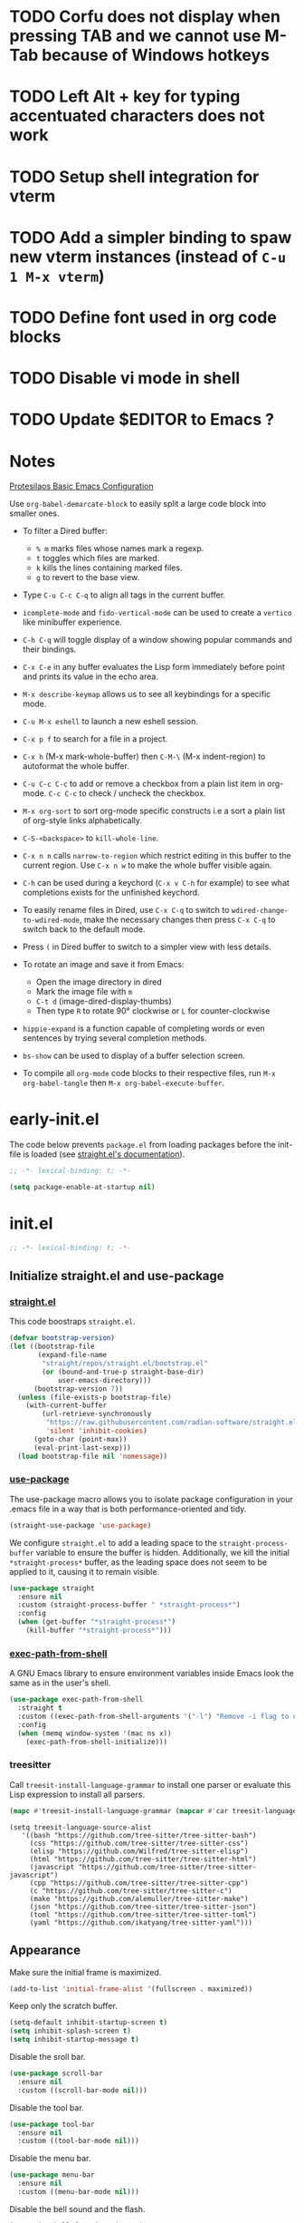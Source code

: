 #+startup: content indent
#+property: header-args :tangle "init.el"

* TODO Corfu does not display when pressing TAB and we cannot use M-Tab because of Windows hotkeys
* TODO Left Alt + key for typing accentuated characters does not work
* TODO Setup shell integration for vterm
* TODO Add a simpler binding to spaw new vterm instances (instead of =C-u 1 M-x vterm=)
* TODO Define font used in org code blocks
* TODO Disable vi mode in shell
* TODO Update $EDITOR to Emacs ?

* Notes

[[https://protesilaos.com/codelog/2024-11-28-basic-emacs-configuration/][Protesilaos Basic Emacs Configuration]]

Use =org-babel-demarcate-block= to easily split a large code block
into smaller ones.

- To filter a Dired buffer:
  - =% m= marks files whose names mark a regexp.
  - =t= toggles which files are marked.
  - =k= kills the lines containing marked files.
  - =g= to revert to the base view.

-  Type =C-u C-c C-q= to align all tags in the current buffer.
  
- =icomplete-mode= and =fido-vertical-mode= can be used to create a
  =vertico= like minibuffer experience.

- =C-h C-q= will toggle display of a window showing popular commands
  and their bindings.

- =C-x C-e= in any buffer evaluates the Lisp form immediately before
  point and prints its value in the echo area.

- =M-x describe-keymap= allows us to see all keybindings for a
  specific mode.

- =C-u M-x eshell= to launch a new eshell session.

- =C-x p f= to search for a file in a project.

- =C-x h= (M-x mark-whole-buffer) then =C-M-\= (M-x indent-region) to
  autoformat the whole buffer.

- =C-u C-c C-c= to add or remove a checkbox from a plain list item in
  org-mode. =C-c C-c= to check / uncheck the checkbox.

- =M-x org-sort= to sort org-mode specific constructs i.e a sort a
  plain list of org-style links alphabetically.

- =C-S-<backspace>= to =kill-whole-line=.

- =C-x n n= calls =narrow-to-region= which restrict editing in this
  buffer to the current region. Use =C-x n w= to make the whole buffer
  visible again.

- =C-h= can be used during a keychord (=C-x v C-h= for example) to see
  what completions exists for the unfinished keychord.

- To easily rename files in Dired, use =C-x C-q= to switch to
  =wdired-change-to-wdired-mode=, make the necessary changes then
  press =C-x C-q= to switch back to the default mode.

- Press =(= in Dired buffer to switch to a simpler view with less details.

- To rotate an image and save it from Emacs:
  - Open the image directory in dired
  - Mark the image file with =m=
  - =C-t d= (image-dired-display-thumbs)
  - Then type =R= to rotate 90° clockwise or =L= for counter-clockwise

- =hippie-expand= is a function capable of completing words or even
  sentences by trying several completion methods.

- =bs-show= can be used to display of a buffer selection screen.

- To compile all =org-mode= code blocks to their respective files, run
  =M-x org-babel-tangle= then =M-x org-babel-execute-buffer=.

* early-init.el

The code below prevents =package.el= from loading packages before the
init-file is loaded (see [[https://github.com/radian-software/straight.el?tab=readme-ov-file#getting-started][straight.el's documentation]]).

#+begin_src emacs-lisp :tangle "early-init.el"
  ;; -*- lexical-binding: t; -*-
#+end_src

#+begin_src emacs-lisp :tangle "early-init.el"
  (setq package-enable-at-startup nil)
#+end_src

* init.el

#+begin_src emacs-lisp
  ;; -*- lexical-binding: t; -*-
#+end_src

** Initialize straight.el and use-package
*** [[https://github.com/radian-software/straight.el][straight.el]]

This code boostraps =straight.el=.

#+begin_src emacs-lisp
  (defvar bootstrap-version)
  (let ((bootstrap-file
         (expand-file-name
          "straight/repos/straight.el/bootstrap.el"
          (or (bound-and-true-p straight-base-dir)
              user-emacs-directory)))
        (bootstrap-version 7))
    (unless (file-exists-p bootstrap-file)
      (with-current-buffer
          (url-retrieve-synchronously
           "https://raw.githubusercontent.com/radian-software/straight.el/develop/install.el"
           'silent 'inhibit-cookies)
        (goto-char (point-max))
        (eval-print-last-sexp)))
    (load bootstrap-file nil 'nomessage))
#+end_src

*** [[https://github.com/jwiegley/use-package][use-package]]

The use-package macro allows you to isolate package configuration in
your .emacs file in a way that is both performance-oriented and tidy.

#+begin_src emacs-lisp
  (straight-use-package 'use-package)
#+end_src

We configure =straight.el= to add a leading space to the
=straight-process-buffer= variable to ensure the buffer is
hidden. Additionally, we kill the initial =*straight-process*= buffer,
as the leading space does not seem to be applied to it, causing it to
remain visible.

#+begin_src emacs-lisp
  (use-package straight
    :ensure nil
    :custom (straight-process-buffer " *straight-process*")
    :config
    (when (get-buffer "*straight-process*")
      (kill-buffer "*straight-process*")))
#+end_src

*** [[https://github.com/purcell/exec-path-from-shell][exec-path-from-shell]]

A GNU Emacs library to ensure environment variables inside Emacs look
the same as in the user's shell.

#+begin_src emacs-lisp
  (use-package exec-path-from-shell
    :straight t
    :custom ((exec-path-from-shell-arguments '("-l") "Remove -i flag to use a faster, non-interactive shell."))
    :config
    (when (memq window-system '(mac ns x))
      (exec-path-from-shell-initialize)))
#+end_src

*** treesitter

Call =treesit-install-language-grammar= to install one parser or evaluate this Lisp expression to install all parsers.

#+begin_src emacs-lisp :tangle no
(mapc #'treesit-install-language-grammar (mapcar #'car treesit-language-source-alist))
#+end_src

#+begin_src emac-lisp
(setq treesit-language-source-alist
   '((bash "https://github.com/tree-sitter/tree-sitter-bash")
     (css "https://github.com/tree-sitter/tree-sitter-css")
     (elisp "https://github.com/Wilfred/tree-sitter-elisp")
     (html "https://github.com/tree-sitter/tree-sitter-html")
     (javascript "https://github.com/tree-sitter/tree-sitter-javascript")
     (cpp "https://github.com/tree-sitter/tree-sitter-cpp")
     (c "https://github.com/tree-sitter/tree-sitter-c")
     (make "https://github.com/alemuller/tree-sitter-make")
     (json "https://github.com/tree-sitter/tree-sitter-json")
     (toml "https://github.com/tree-sitter/tree-sitter-toml")
     (yaml "https://github.com/ikatyang/tree-sitter-yaml")))
#+end_src

** Appearance

Make sure the initial frame is maximized.

#+begin_src emacs-lisp
  (add-to-list 'initial-frame-alist '(fullscreen . maximized))
#+end_src

Keep only the scratch buffer.

#+begin_src emacs-lisp
  (setq-default inhibit-startup-screen t)
  (setq inhibit-splash-screen t)
  (setq inhibit-startup-message t)
#+end_src

Disable the sroll bar.

#+begin_src emacs-lisp
  (use-package scroll-bar
    :ensure nil
    :custom ((scroll-bar-mode nil)))
#+end_src

Disable the tool bar.

#+begin_src emacs-lisp
  (use-package tool-bar
    :ensure nil
    :custom ((tool-bar-mode nil)))
#+end_src

Disable the menu bar.

#+begin_src emacs-lisp
  (use-package menu-bar
    :ensure nil
    :custom ((menu-bar-mode nil)))
#+end_src

Disable the bell sound and the flash.

#+begin_src emacs-lisp
  (setq ring-bell-function 'ignore)
#+end_src

Set the font to be our beloved [[https://typeof.net/Iosevka/][Iosevka]].

#+begin_src emacs-lisp
  (set-face-attribute 'default nil
                      :family  "Iosevka Extended"
                      :height  120
                      :weight 'normal
                      :width  'wide)
#+end_src

Treat all themes as safe.

#+begin_src emacs-lisp
  (setq custom-safe-themes t)
#+end_src

Disable hard-wrapping of long lines.

#+begin_src emacs-lisp
  (global-visual-line-mode 1)
#+end_src

Set the fringes (the grey borders on the left and right sides) to 5 be
pixels instead of 8.

#+begin_src emacs-lisp
  (when (display-graphic-p) 
    (fringe-mode 5)
    )
#+end_src

Enable a mode which will highlight the line the cursor is on.

#+begin_src emacs-lisp
  (global-hl-line-mode 1)
#+end_src

** Editing

Restore some disabled commands.

#+begin_src emacs-lisp
  (put 'narrow-to-region 'disabled nil)
  (put 'downcase-region 'disabled nil)
  (put 'upcase-region 'disabled nil)
#+end_src

Replace the selected region when inserting text.

#+begin_src emacs-lisp
  (delete-selection-mode 1)
#+end_src

Enable =winner-mode=, a global minor mode which allows undo and redo
operations on windows with =Ctrl-c <Left>= and =Ctrl-c <Right>=.

#+begin_src emacs-lisp
  (use-package winner
    :ensure nil
    :custom ((winner-mode 1 "Enable winner-mode")))
#+end_src

** Time and battery

#+begin_src emacs-lisp
  (use-package time
    :commands world-clock
    :init
    (add-to-list 'tab-bar-format 'tab-bar-format-align-right 'append)
    (add-to-list 'tab-bar-format 'tab-bar-format-global 'append)
    :config
    (setq display-time-format "%d-%m-%Y %H:%M")
    (setq display-time-interval 60)
    (setq display-time-mail-directory nil)
    (setq display-time-default-load-average nil)
    :hook (after-init . display-time-mode))

  (use-package battery
    :hook (after-init . display-battery-mode))

  (setopt global-mode-string '("" display-time-string battery-mode-line-string))
#+end_src

** Tabs

#+begin_src emacs-lisp
  (defvar my/tab-numbers-alist
    '((0 . "0.")
      (1 . "1.")
      (2 . "2.")
      (3 . "3.")
      (4 . "4.")
      (5 . "5.")
      (6 . "6.")
      (7 . "7.")
      (8 . "8.")
      (9 . "9."))
    "Alist of integers to strings.")

  (defun my/tab-bar-tab-name-format-default (tab i)
    (let ((current-p (eq (car tab) 'current-tab))
          (tab-num (if (and tab-bar-tab-hints (< i 10))
                       (alist-get i my/tab-numbers-alist) "")))
      (propertize
       (concat " " tab-num " " (alist-get 'name tab) " ")
       'face (funcall tab-bar-tab-face-function tab))))
#+end_src

#+begin_src emacs-lisp
  (use-package tab-bar
    :ensure nil

    :init
    (setq tab-bar-tab-name-format-function #'my/tab-bar-tab-name-format-default)

    :config
    (tab-bar-mode 1)
    (setq tab-bar-separator " ")
    (setq tab-bar-tab-hints t)

    :custom
    (tab-bar-format '(tab-bar-format-tabs
                      tab-bar-separator
                      tab-bar-format-align-right
                      tab-bar-format-global))

    :bind
    (("C-c t n" . tab-new)
     ("C-c t k" . tab-close)
     ("C-c t f" . tab-next)
     ("C-c t p" . tab-previous)
     ("C-c t 1" . (lambda () (interactive) (tab-bar-select-tab 1)))
     ("C-c t 2" . (lambda () (interactive) (tab-bar-select-tab 2)))
     ("C-c t 3" . (lambda () (interactive) (tab-bar-select-tab 3)))
     ("C-c t 4" . (lambda () (interactive) (tab-bar-select-tab 4)))
     ("C-c t 5" . (lambda () (interactive) (tab-bar-select-tab 5)))
     ("C-c t 6" . (lambda () (interactive) (tab-bar-select-tab 6)))
     ("C-c t 7" . (lambda () (interactive) (tab-bar-select-tab 7)))
     ("C-c t 8" . (lambda () (interactive) (tab-bar-select-tab 8)))
     ("C-c t 9" . (lambda () (interactive) (tab-bar-select-tab 9)))))
#+end_src

** File management

#+begin_src emacs-lisp
  (use-package files
    :ensure nil
    :custom ((make-backup-files nil "Do not make backup files on save buffer.")
  	   (auto-save-default nil "Do not auto-save of every file-visiting buffer.")
  	   (create-lockfiles  nil "Do not use lock-files.")
  	   (require-final-newline t "Ends file with a newline.")
  	   (delete-by-moving-to-trash t "Use the system's trash can"))
    :hook (before-save . #'delete-trailing-whitespace))
#+end_src

#+begin_src emacs-lisp
  (use-package dired
    :ensure nil
    :config (put 'dired-find-alternate-file 'disabled nil)
    :custom (dired-dwim-target t "Make Dired try to guess a default target directory."))
#+end_src

** Keybindings

Enable =which-key-mode= which is part of Emacs as of Emacs 30.

#+begin_src emacs-lisp
  (which-key-mode 1)
#+end_src

Disable right =option= key to avoid conflict with my =qwerty-fr=
keyboard layout.

#+begin_src emacs-lisp
  (setq mac-right-option-modifier nil)
#+end_src

Unbind =suspend-frame= since it is annoying and not useful to me.

#+begin_src emacs-lisp
  (global-unset-key "\C-z")
#+end_src

Unbind =save-buffers-kill-terminal= since it is really easy to type inadvertently.

#+begin_src emacs-lisp
  (global-unset-key "\C-x\ \C-c")
#+end_src

** Org

=org-startup-with-inline-images= can be toggled on a file per file
basis using =#+STARTUP: inlineimages= or =#+STARTUP: noinlineimages=

#+begin_src emacs-lisp
  (use-package org
    :straight t
    :config
    (setq org-M-RET-may-split-line '((default . nil)))
    (setq org-insert-heading-respect-content t)
    (setq org-confirm-babel-evaluate nil)
    (setq org-log-done 'time)
    (setq org-log-into-drawer t)
    (setq org-tags-column -80)
    (setq org-startup-with-inline-images t)
    (setq org-directory "~/Documents/Notes/")
    (setq my-org-agenda-file "20250218T124152--agenda__meta.org")
    (setq org-agenda-files (list (concat org-directory my-org-agenda-file)))
    :hook (dired-mode . dired-hide-details-mode))
#+end_src

** Packages
*** [[https://github.com/protesilaos/ef-themes][ef-themes]] / [[https://github.com/protesilaos/doric-themes][doric-themes]]

#+begin_src emacs-lisp
  (use-package ef-themes
    :straight t)

  (use-package doric-themes
    :straight (doric-themes :type git :host github :repo "protesilaos/doric-themes"))
#+end_src

*** [[https://github.com/hadronzoo/theme-changer][theme-changer]]

Given a location and day/night color themes, this file provides a
change-theme function that selects the appropriate theme based on
whether it is day or night. It will continue to change themes at
sunrise and sunset.

#+begin_src emacs-lisp
  (use-package theme-changer
    :straight t
    :config
    (setq calendar-location-name "Rennes"
          calendar-latitude 48.08
  	calendar-longitude -1.68)
    (change-theme 'doric-fire 'doric-water))
#+end_src

*** [[https://gitlab.com/phillord/org-drill][org-drill]]

=org-drill= is an extension for =org-mode= which allows us to use
=.org= files to produce flashcards to be memorised using spaced repetion.

#+begin_src emacs-lisp
  (use-package org-drill
    :straight t)
#+end_src

*** [[https://github.com/minad/vertico][vertico]]

Vertico provides a performant and minimalistic vertical completion UI
based on the default completion system.

#+begin_src emacs-lisp
  (use-package vertico
    :straight t
    :custom ((vertico-mode t "Enable vertico-mode")))
#+end_src

*** [[https://github.com/minad/consult][consult]]

Consult provides search and navigation commands based on the Emacs
completion function completing-read.

#+begin_src emacs-lisp
  ;; Example configuration for Consult
  (use-package consult
    :straight t
    ;; Replace bindings. Lazily loaded by `use-package'.
    :bind (;; C-c bindings in `mode-specific-map'
  	 ("C-s" . consult-line)
  	 ("s-f" . consult-line)
           ("C-c M-x" . consult-mode-command)
           ("C-c h" . consult-history)
           ("C-c k" . consult-kmacro)
           ("C-c m" . consult-man)
           ("C-c i" . consult-info)
           ([remap Info-search] . consult-info)
           ;; C-x bindings in `ctl-x-map'
           ("C-x M-:" . consult-complex-command)     ;; orig. repeat-complex-command
           ("C-x b" . consult-buffer)                ;; orig. switch-to-buffer
           ("C-x 4 b" . consult-buffer-other-window) ;; orig. switch-to-buffer-other-window
           ("C-x 5 b" . consult-buffer-other-frame)  ;; orig. switch-to-buffer-other-frame
           ("C-x t b" . consult-buffer-other-tab)    ;; orig. switch-to-buffer-other-tab
           ("C-x r b" . consult-bookmark)            ;; orig. bookmark-jump
           ("C-x p b" . consult-project-buffer)      ;; orig. project-switch-to-buffer
           ;; Custom M-# bindings for fast register access
           ("M-#" . consult-register-load)
           ("M-'" . consult-register-store)          ;; orig. abbrev-prefix-mark (unrelated)
           ("C-M-#" . consult-register)
           ;; Other custom bindings
           ("M-y" . consult-yank-pop)                ;; orig. yank-pop
           ;; M-g bindings in `goto-map'
           ("M-g e" . consult-compile-error)
           ("M-g f" . consult-flymake)               ;; Alternative: consult-flycheck
           ("M-g g" . consult-goto-line)             ;; orig. goto-line
           ("M-g M-g" . consult-goto-line)           ;; orig. goto-line
           ("M-g o" . consult-outline)               ;; Alternative: consult-org-heading
           ("M-g m" . consult-mark)
           ("M-g k" . consult-global-mark)
           ("M-g i" . consult-imenu)
           ("M-g I" . consult-imenu-multi)
           ;; M-s bindings in `search-map'
           ("M-s d" . consult-find)                  ;; Alternative: consult-fd
           ("M-s c" . consult-locate)
           ("M-s g" . consult-grep)
           ("M-s G" . consult-git-grep)
           ("M-s r" . consult-ripgrep)
           ("M-s l" . consult-line)
           ("M-s L" . consult-line-multi)
           ("M-s k" . consult-keep-lines)
           ("M-s u" . consult-focus-lines)
           ;; Isearch integration
           ("M-s e" . consult-isearch-history)
           :map isearch-mode-map
           ("M-e" . consult-isearch-history)         ;; orig. isearch-edit-string
           ("M-s e" . consult-isearch-history)       ;; orig. isearch-edit-string
           ("M-s l" . consult-line)                  ;; needed by consult-line to detect isearch
           ("M-s L" . consult-line-multi)            ;; needed by consult-line to detect isearch
           ;; Minibuffer history
           :map minibuffer-local-map
           ("M-s" . consult-history)                 ;; orig. next-matching-history-element
           ("M-r" . consult-history))                ;; orig. previous-matching-history-element

    ;; Enable automatic preview at point in the *Completions* buffer. This is
    ;; relevant when you use the default completion UI.
    :hook (completion-list-mode . consult-preview-at-point-mode)

    ;; The :init configuration is always executed (Not lazy)
    :init

    ;; Tweak the register preview for `consult-register-load',
    ;; `consult-register-store' and the built-in commands.  This improves the
    ;; register formatting, adds thin separator lines, register sorting and hides
    ;; the window mode line.
    (advice-add #'register-preview :override #'consult-register-window)
    (setq register-preview-delay 0.5)

    ;; Use Consult to select xref locations with preview
    (setq xref-show-xrefs-function #'consult-xref
          xref-show-definitions-function #'consult-xref)

    ;; Configure other variables and modes in the :config section,
    ;; after lazily loading the package.
    :config

    ;; Optionally configure preview. The default value
    ;; is 'any, such that any key triggers the preview.
    ;; (setq consult-preview-key 'any)
    ;; (setq consult-preview-key "M-.")
    ;; (setq consult-preview-key '("S-<down>" "S-<up>"))
    ;; For some commands and buffer sources it is useful to configure the
    ;; :preview-key on a per-command basis using the `consult-customize' macro.
    (consult-customize
     consult-theme :preview-key '(:debounce 0.2 any)
     consult-ripgrep consult-git-grep consult-grep consult-man
     consult-bookmark consult-recent-file consult-xref
     consult--source-bookmark consult--source-file-register
     consult--source-recent-file consult--source-project-recent-file
     ;; :preview-key "M-."
     :preview-key '(:debounce 0.4 any))

    ;; Optionally configure the narrowing key.
    ;; Both < and C-+ work reasonably well.
    (setq consult-narrow-key "<") ;; "C-+"

    ;; Optionally make narrowing help available in the minibuffer.
    ;; You may want to use `embark-prefix-help-command' or which-key instead.
    ;; (keymap-set consult-narrow-map (concat consult-narrow-key " ?") #'consult-narrow-help)
    )
#+end_src

*** [[https://github.com/minad/marginalia][marginalia]]

#+begin_src emacs-lisp
  (use-package marginalia
    :straight t
    :custom ((marginalia-mode t "Enable marginalia-mode")))
#+end_src

*** [[https://github.com/Wilfred/helpful][helpful]]

Helpful is an alternative to the built-in Emacs help that provides
much more contextual information.
  
#+begin_src emacs-lisp
  (use-package helpful
    :straight t
    :bind
    (("C-h f" . helpful-callable)
     ("C-h v" . helpful-variable)
     ("C-h k" . helpful-key)
     ("C-h x" . helpful-command)
     ("C-c C-d" . helpful-at-point)
     ("C-h F" . helpful-function)))
#+end_src

*** [[https://github.com/akermu/emacs-libvterm][vterm]]

Emacs-libvterm (vterm) is fully-fledged terminal emulator inside GNU
Emacs based on libvterm, a C library. As a result of using compiled
code (instead of elisp), emacs-libvterm is fully capable, fast, and it
can seamlessly handle large outputs.

#+begin_src emacs-lisp
  (use-package vterm
    :straight t
    :hook (vterm-mode . (lambda () (setq-local global-hl-line-mode nil)))
    :custom (initial-buffer-choice 'vterm))
#+end_src

*** [[https://github.com/protesilaos/denote][denote]]

Denote is a simple note-taking tool for Emacs. It is based on the idea
that notes should follow a predictable and descriptive file-naming
scheme.

#+begin_src emacs-lisp
        (use-package denote
          :straight t
          :config
          (setq denote-directory (expand-file-name "~/Documents/Notes/"))
          (setq denote-dired-directories (list (expand-file-name "~/Documents/Notes/")))
          :hook (dired-mode . denote-dired-mode))
#+end_src

*** [[https://github.com/oantolin/orderless][orderless]]

This package provides an =orderless= completion style that divides the
pattern into space-separated components, and matches candidates that
match all of the components in any order.

#+begin_src emacs-lisp
  (use-package orderless
  :straight t
  :custom
  (completion-styles '(orderless basic))
  (completion-category-overrides '((file (styles basic partial-completion))))
  (completion-category-overrides '((eglot (styles . (orderless flex))))))
#+end_src

*** [[https://github.com/minad/corfu][corfu]]

Corfu enhances in-buffer completion with a small completion popup.

#+begin_src emacs-lisp
  (use-package corfu
    :straight t
    :custom
    (corfu-cycle t)                ;; Enable cycling for `corfu-next/previous'
    ;; (corfu-quit-at-boundary nil)   ;; Never quit at completion boundary
    ;; (corfu-quit-no-match nil)      ;; Never quit, even if there is no match
    ;; (corfu-preview-current nil)    ;; Disable current candidate preview
    ;; (corfu-preselect 'prompt)      ;; Preselect the prompt
    ;; (corfu-on-exact-match nil)     ;; Configure handling of exact matches

    ;; Enable Corfu only for certain modes. See also `global-corfu-modes'.
    ;; :hook ((prog-mode . corfu-mode)
    ;;        (shell-mode . corfu-mode)
    ;;        (eshell-mode . corfu-mode))

    ;; Recommended: Enable Corfu globally.  This is recommended since Dabbrev can
    ;; be used globally (M-/).  See also the customization variable
    ;; `global-corfu-modes' to exclude certain modes.
    :init
    (global-corfu-mode))

  ;; A few more useful configurations...
  (use-package emacs
    :custom
    ;; TAB cycle if there are only few candidates
    ;; (completion-cycle-threshold 3)

    ;; Enable indentation+completion using the TAB key.
    ;; `completion-at-point' is often bound to M-TAB.
    (tab-always-indent 'complete)

    ;; Emacs 30 and newer: Disable Ispell completion function.
    ;; Try `cape-dict' as an alternative.
    (text-mode-ispell-word-completion nil)

    ;; Hide commands in M-x which do not apply to the current mode.  Corfu
    ;; commands are hidden, since they are not used via M-x. This setting is
    ;; useful beyond Corfu.
    (read-extended-command-predicate #'command-completion-default-include-p))
#+end_src

*** [[https://github.com/susam/devil][devil]]

By default, Devil mode rebinds the comma key to activate Devil. Once
activated, Devil reads a so-called Devil key sequence from you. As you
type your Devil key sequence, Devil translates the key sequence to a
regular Emacs key sequence. If any command is bound to the translated
Emacs key sequence, Devil runs that command and then deactivates
itself.

#+begin_src emacs-lisp
  (use-package devil
    :straight t
    :config
    (global-devil-mode))
#+end_src

*** [[https://github.com/minad/jinx][jinx]]

Jinx is a fast just-in-time spell-checker for Emacs. Jinx highlights
misspelled words in the text of the visible portion of the buffer. For
efficiency, Jinx highlights misspellings lazily, recognizes window
boundaries and text folding, if any. For example, when unfolding or
scrolling, only the newly visible part of the text is checked if it
has not been checked before. Each misspelling can be corrected from a
list of dictionary words presented as a completion menu.

#+begin_src emacs-lisp
  (use-package jinx
    :straight t
    :custom ((jinx-languages "fr_FR en_US" "Dictionary language codes, as a string separated by whitespace."))
    :bind (("M-$" . jinx-correct)
  	 ("C-M-$" . jinx-languages)))
#+end_src

*** [[https://github.com/magit/magit][magit]]

Magit is an interface to the version control system Git, implemented as an Emacs package.

#+begin_src emacs-lisp
  (use-package magit
    :straight t)
#+end_src

** Custom

This function allows us to sort CSS classes in alphabetical order,
which is especially useful when writing atomic CSS.

#+begin_src emacs-lisp
(defun my-html-sort-classes ()
  "Sort CSS classes in alphabetical order in an HTML document."
  (interactive)
  (save-excursion
    (while (search-forward "class=\"" nil t)
      (setq begin (point))
      (setq end (- (search-forward "\"" nil t) 1))
      (sort-regexp-fields nil "\\(\\sw\\|\\s_\\)+" "\\&" begin end))))

    (with-eval-after-load 'mhtml-mode
      (keymap-set mhtml-mode-map "C-c f" 'my-html-sort-classes))
#+end_src

This function allows us to create a =.pdf= file from Dired using the
marked files.

#+begin_src emacs-lisp
  (defun my-dired-image-to-pdf ()
    "In a Dired buffer, this function creates a PDF file from the marked
  image files using ImageMagick."
    (interactive)
    (setq filename (read-string "Enter filename: "))
    (shell-command (format "magick %s -quality 75 %s.pdf" (mapconcat 'identity (dired-get-marked-files) " ") filename))
    (revert-buffer))
#+end_src

This function allows us to create a backup of our files from inside
Emacs.

#+begin_src emacs-lisp
  (defun my-create-backup ()
    "Create a tar archive of specified directories with a name based on the
  current date and time."
    (interactive)
    (let* ((tar-flags "-cf")
           (backup-dir "/Users/matthieu/Sauvegardes")
           (backup-name (format "%s/%s.tar" backup-dir (format-time-string "%y-%m-%d-%H%M%S")))
           (backup-files '("/Users/matthieu/Documents"
                           "/Users/matthieu/.emacs.d")))
      (let ((process (apply 'start-process "Archive" nil "tar" tar-flags backup-name backup-files)))
        (set-process-sentinel process
                              (lambda (proc event)
                                (if (eq (process-status proc) 'exit)
                                    (let ((exit-code (process-exit-status proc)))
                                      (if (eq exit-code 0)
                                          (message "Archive has been created successfully.")
                                        (message "Error creating archive. Exit code: %d" exit-code)))
                                  (message "Process is still running...")))))))
#+end_src

These functions allow me to control Plex Media Server from Emacs.

#+begin_src emacs-lisp
  (defun my-start-plex-and-caffeinate ()
    (interactive)
    "Starts Plex Media Server and caffeinate"
    (start-process "Plex" nil "open" "/Applications/Plex Media Server.app")
    (start-process "caffeinate" nil "caffeinate"))

  (defun my-stop-plex-and-caffeinate ()
    (interactive)
    "Stops Plex Media Server and caffeinate"
    (setq plex-pid (string-to-number
                    (shell-command-to-string "pgrep 'Plex Media Server'"))
  	caffeinate-pid (string-to-number
  			(shell-command-to-string "pgrep 'caffeinate'")))
    (shell-command (format "kill -9 %s %s" plex-pid caffeinate-pid) nil nil))
#+end_src

This function allow me to sort all headings in an org-mode buffer.

#+begin_src emacs-lisp
    (defun my-org-sort-all ()
      "Sort all headings in the buffer by tags, then by TODO order, align all
    the tags and collapse all subtrees."
      (interactive)
      (save-excursion
        (goto-char (point-min))
        (org-sort-entries t ?r nil nil "TAGS")
        (goto-char (point-min))
        (org-sort-entries t ?o)
        (org-align-tags t)
        (org-overview)))

    (add-hook 'before-save-hook
              (lambda ()
                (when (and (eq major-mode 'org-mode)
                           (member (file-name-nondirectory (buffer-file-name))
                                   '("20250218T124152--agenda__meta.org"
                                     "20250206T163402--liste-de-course__self.org"
  				   "20250213T160103--liste-voyage__self.org")))
                  (my-org-sort-all))))
#+end_src

# Local Variables:
# jinx-local-words: "Dired"
# End:
